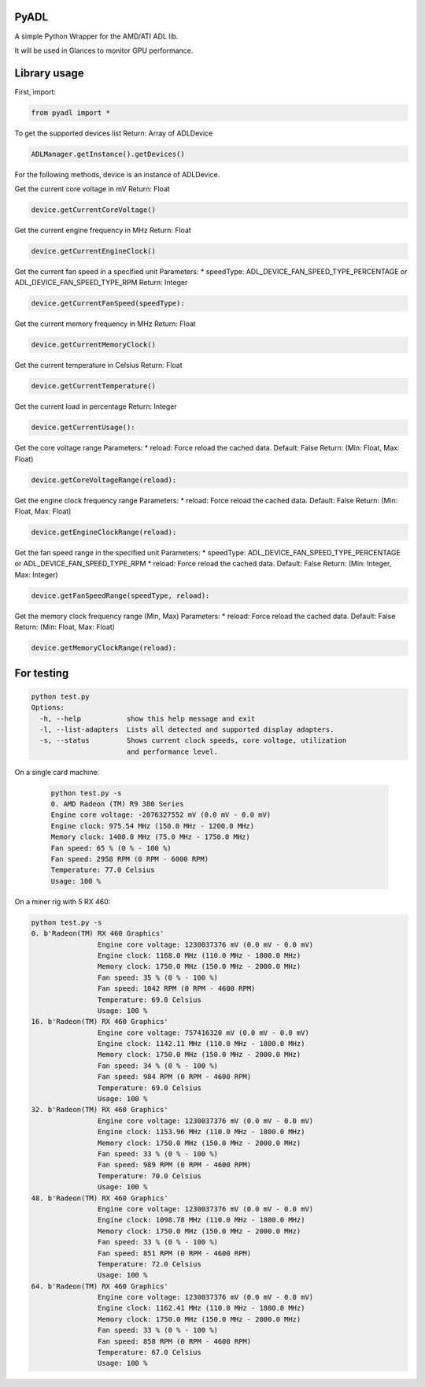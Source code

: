 PyADL
=====

A simple Python Wrapper for the AMD/ATI ADL lib.

It will be used in Glances to monitor GPU performance.

Library usage
=============

First, import:

.. code-block:: python

    from pyadl import *

To get the supported devices list
Return: Array of ADLDevice

.. code-block:: python

    ADLManager.getInstance().getDevices()

For the following methods, device is an instance of ADLDevice.

Get the current core voltage in mV
Return: Float

.. code-block:: python

    device.getCurrentCoreVoltage()

Get the current engine frequency in MHz
Return: Float

.. code-block:: python

    device.getCurrentEngineClock()

Get the current fan speed in a specified unit
Parameters:
* speedType: ADL_DEVICE_FAN_SPEED_TYPE_PERCENTAGE or ADL_DEVICE_FAN_SPEED_TYPE_RPM
Return: Integer

.. code-block:: python

    device.getCurrentFanSpeed(speedType):

Get the current memory frequency in MHz
Return: Float

.. code-block:: python

    device.getCurrentMemoryClock()

Get the current temperature in Celsius
Return: Float

.. code-block:: python

    device.getCurrentTemperature()

Get the current load in percentage
Return: Integer

.. code-block:: python

    device.getCurrentUsage():

Get the core voltage range
Parameters:
* reload: Force reload the cached data. Default: False
Return: (Min: Float, Max: Float)

.. code-block:: python

    device.getCoreVoltageRange(reload):

Get the engine clock frequency range
Parameters:
* reload: Force reload the cached data. Default: False
Return: (Min: Float, Max: Float)

.. code-block:: python

    device.getEngineClockRange(reload):

Get the fan speed range in the specified unit
Parameters:
* speedType: ADL_DEVICE_FAN_SPEED_TYPE_PERCENTAGE or ADL_DEVICE_FAN_SPEED_TYPE_RPM
* reload: Force reload the cached data. Default: False
Return: (Min: Integer, Max: Integer)

.. code-block:: python

    device.getFanSpeedRange(speedType, reload):

Get the memory clock frequency range (Min, Max)
Parameters:
* reload: Force reload the cached data. Default: False
Return: (Min: Float, Max: Float)

.. code-block:: python

    device.getMemoryClockRange(reload):

For testing
===========

.. code-block:: python

    python test.py
    Options:
      -h, --help           show this help message and exit
      -l, --list-adapters  Lists all detected and supported display adapters.
      -s, --status         Shows current clock speeds, core voltage, utilization
                           and performance level.

On a single card machine:

	.. code-block:: python

			python test.py -s
			0. AMD Radeon (TM) R9 380 Series
		        Engine core voltage: -2076327552 mV (0.0 mV - 0.0 mV)
		        Engine clock: 975.54 MHz (150.0 MHz - 1200.0 MHz)
		        Memory clock: 1400.0 MHz (75.0 MHz - 1750.0 MHz)
		        Fan speed: 65 % (0 % - 100 %)
		        Fan speed: 2958 RPM (0 RPM - 6000 RPM)
		        Temperature: 77.0 Celsius
		        Usage: 100 %

On a miner rig with 5 RX 460:

.. code-block:: python

			python test.py -s
			0. b'Radeon(TM) RX 460 Graphics'
					Engine core voltage: 1230037376 mV (0.0 mV - 0.0 mV)
					Engine clock: 1168.0 MHz (110.0 MHz - 1800.0 MHz)
					Memory clock: 1750.0 MHz (150.0 MHz - 2000.0 MHz)
					Fan speed: 35 % (0 % - 100 %)
					Fan speed: 1042 RPM (0 RPM - 4600 RPM)
					Temperature: 69.0 Celsius
					Usage: 100 %
			16. b'Radeon(TM) RX 460 Graphics'
					Engine core voltage: 757416320 mV (0.0 mV - 0.0 mV)
					Engine clock: 1142.11 MHz (110.0 MHz - 1800.0 MHz)
					Memory clock: 1750.0 MHz (150.0 MHz - 2000.0 MHz)
					Fan speed: 34 % (0 % - 100 %)
					Fan speed: 984 RPM (0 RPM - 4600 RPM)
					Temperature: 69.0 Celsius
					Usage: 100 %
			32. b'Radeon(TM) RX 460 Graphics'
					Engine core voltage: 1230037376 mV (0.0 mV - 0.0 mV)
					Engine clock: 1153.96 MHz (110.0 MHz - 1800.0 MHz)
					Memory clock: 1750.0 MHz (150.0 MHz - 2000.0 MHz)
					Fan speed: 33 % (0 % - 100 %)
					Fan speed: 989 RPM (0 RPM - 4600 RPM)
					Temperature: 70.0 Celsius
					Usage: 100 %
			48. b'Radeon(TM) RX 460 Graphics'
					Engine core voltage: 1230037376 mV (0.0 mV - 0.0 mV)
					Engine clock: 1098.78 MHz (110.0 MHz - 1800.0 MHz)
					Memory clock: 1750.0 MHz (150.0 MHz - 2000.0 MHz)
					Fan speed: 33 % (0 % - 100 %)
					Fan speed: 851 RPM (0 RPM - 4600 RPM)
					Temperature: 72.0 Celsius
					Usage: 100 %
			64. b'Radeon(TM) RX 460 Graphics'
					Engine core voltage: 1230037376 mV (0.0 mV - 0.0 mV)
					Engine clock: 1162.41 MHz (110.0 MHz - 1800.0 MHz)
					Memory clock: 1750.0 MHz (150.0 MHz - 2000.0 MHz)
					Fan speed: 33 % (0 % - 100 %)
					Fan speed: 858 RPM (0 RPM - 4600 RPM)
					Temperature: 67.0 Celsius
					Usage: 100 %
